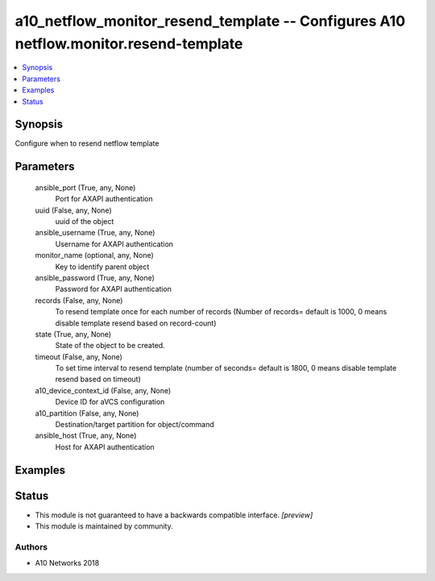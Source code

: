 .. _a10_netflow_monitor_resend_template_module:


a10_netflow_monitor_resend_template -- Configures A10 netflow.monitor.resend-template
=====================================================================================

.. contents::
   :local:
   :depth: 1


Synopsis
--------

Configure when to resend netflow template






Parameters
----------

  ansible_port (True, any, None)
    Port for AXAPI authentication


  uuid (False, any, None)
    uuid of the object


  ansible_username (True, any, None)
    Username for AXAPI authentication


  monitor_name (optional, any, None)
    Key to identify parent object


  ansible_password (True, any, None)
    Password for AXAPI authentication


  records (False, any, None)
    To resend template once for each number of records (Number of records= default is 1000, 0 means disable template resend based on record-count)


  state (True, any, None)
    State of the object to be created.


  timeout (False, any, None)
    To set time interval to resend template (number of seconds= default is 1800, 0 means disable template resend based on timeout)


  a10_device_context_id (False, any, None)
    Device ID for aVCS configuration


  a10_partition (False, any, None)
    Destination/target partition for object/command


  ansible_host (True, any, None)
    Host for AXAPI authentication









Examples
--------

.. code-block:: yaml+jinja

    





Status
------




- This module is not guaranteed to have a backwards compatible interface. *[preview]*


- This module is maintained by community.



Authors
~~~~~~~

- A10 Networks 2018

